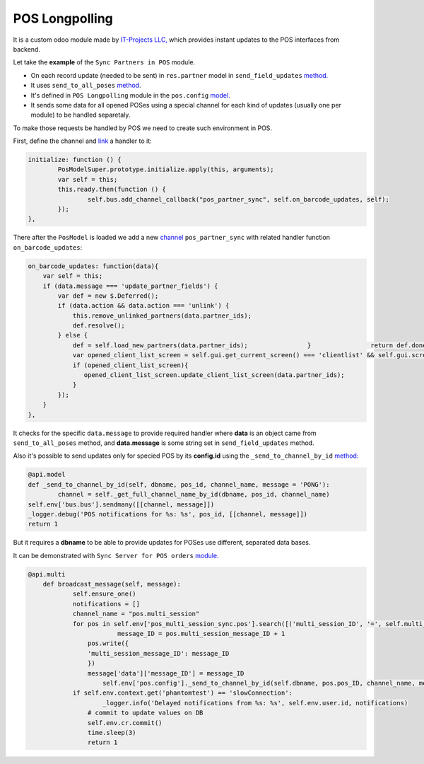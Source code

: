 =================
 POS Longpolling
=================

It is a custom odoo module made by `IT-Projects LLC, <https://it-projects.info>`__ which provides instant updates to the POS interfaces from backend.

Let take the **example** of the ``Sync Partners in POS`` module.

* On each record update (needed to be sent) in ``res.partner`` model in ``send_field_updates``  `method. <https://github.com/it-projects-llc/pos-addons/blob/907b16cc3a4ea613bf4fc81891a03739405e57a7/pos_partner_sync/models/res_partner.py#L39-L43::>`__
* It uses ``send_to_all_poses`` `method <https://github.com/it-projects-llc/pos-addons/blob/907b16cc3a4ea613bf4fc81891a03739405e57a7/pos_partner_sync/models/res_partner.py#L43>`__.

* It's defined in ``POS Longpolling`` module in the ``pos.config`` `model. <https://github.com/it-projects-llc/pos-addons/blob/28d2b00bfd3f5d09bb65d5bf3245a6b87ed1d67b/pos_longpolling/models/pos_longpolling_models.py#L49-L53>`__

* It sends some data for all opened POSes using a special channel for each kind of updates (usually one per module) to be handled separetaly.

To make those requests be handled by POS we need to create such environment in POS.

First, define the channel and `link <https://github.com/it-projects-llc/pos-addons/blob/e471b4af2f062852d256d46c200e582b0f20d0ad/pos_partner_sync/static/src/js/pos_partner_sync.js#L13-L19::>`__ a handler to it:

.. code-block:: js

    initialize: function () {
	    PosModelSuper.prototype.initialize.apply(this, arguments);
	    var self = this;
	    this.ready.then(function () {
		    self.bus.add_channel_callback("pos_partner_sync", self.on_barcode_updates, self);
	    });
    },

There after the ``PosModel`` is loaded we add a new `channel <https://github.com/it-projects-llc/pos-addons/blob/e471b4af2f062852d256d46c200e582b0f20d0ad/pos_partner_sync/static/src/js/pos_partner_sync.js#L20-L38>`__ ``pos_partner_sync`` with related handler function ``on_barcode_updates``:

.. code-block:: js

        on_barcode_updates: function(data){
            var self = this;
            if (data.message === 'update_partner_fields') {
                var def = new $.Deferred();
                if (data.action && data.action === 'unlink') {
                    this.remove_unlinked_partners(data.partner_ids);
                    def.resolve();
                } else {
                    def = self.load_new_partners(data.partner_ids);                }                return def.done(function(){
                    var opened_client_list_screen = self.gui.get_current_screen() === 'clientlist' && self.gui.screen_instances.clientlist;
                    if (opened_client_list_screen){
                       opened_client_list_screen.update_client_list_screen(data.partner_ids);
                    }
                });
            }
        },

It checks for the specific ``data.message`` to provide required handler where **data** is an object came from ``send_to_all_poses`` method, and **data.message** is some string set in ``send_field_updates`` method.

Also it's possible to send updates only for specied POS by its **config.id** using the ``_send_to_channel_by_id`` `method:
<https://github.com/it-projects-llc/pos-addons/blob/28d2b00bfd3f5d09bb65d5bf3245a6b87ed1d67b/pos_longpolling/models/pos_longpolling_models.py#L33-L38::>`__

.. code-block:: js

    @api.model
    def _send_to_channel_by_id(self, dbname, pos_id, channel_name, message = 'PONG'):
	    channel = self._get_full_channel_name_by_id(dbname, pos_id, channel_name)
    self.env['bus.bus'].sendmany([[channel, message]])
    _logger.debug('POS notifications for %s: %s', pos_id, [[channel, message]])
    return 1

But it requires a **dbname** to be able to provide updates for POSes use different, separated data bases.

It can be demonstrated with ``Sync Server for POS orders`` `module.
<https://github.com/it-projects-llc/pos-addons/blob/4b9385b71f13f5df993317196d23972b65a7c2f8/pos_multi_session_sync/models/pos_multi_session_sync_models.py#L257-L276>`__

.. code-block:: js

    @api.multi
        def broadcast_message(self, message):
	        self.ensure_one()
                notifications = []
                channel_name = "pos.multi_session"
                for pos in self.env['pos_multi_session_sync.pos'].search([('multi_session_ID', '=', self.multi_session_ID)]):
	                    message_ID = pos.multi_session_message_ID + 1
                    pos.write({
                    'multi_session_message_ID': message_ID
                    })
                    message['data']['message_ID'] = message_ID
                        self.env['pos.config']._send_to_channel_by_id(self.dbname, pos.pos_ID, channel_name, message)
                if self.env.context.get('phantomtest') == 'slowConnection':
	                _logger.info('Delayed notifications from %s: %s', self.env.user.id, notifications)
                    # commit to update values on DB
                    self.env.cr.commit()
                    time.sleep(3)
                    return 1
